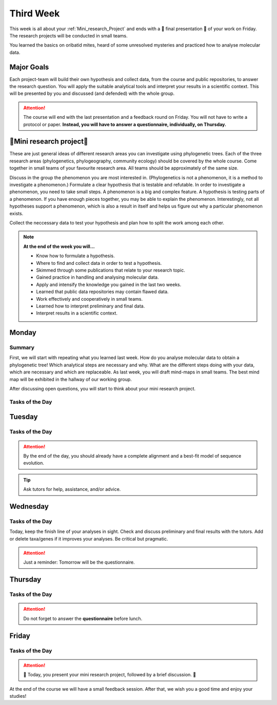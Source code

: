 .. _third-week:
Third Week
===========

This week is all about your :ref:`Mini_research_Project` and ends with a 🎉 final presentation 🎉 of your work on Friday. The research projects will be conducted in small teams.

You learned the basics on oribatid mites, heard of some unresolved mysteries and practiced how to analyse molecular data.

.. _Goals_Third_Week:
Major Goals
-----------

Each project-team will build their own hypothesis and collect data, from the course and public repositories, to answer the research question. You will apply the suitable analytical tools and interpret your results in a scientific context. This will be presented by you and discussed (and defended) with the whole group.

.. attention::

  The course will end with the last presentation and a feedback round on Friday. You will not have to write a protocol or paper. **Instead, you will have to answer a questionnaire, individually, on Thursday.**

.. _Mini_research_Project:
🧬Mini research project🧬
-------------------------

.. tabs::

  .. tab:: Phylogenetics

     .. tabs::

        .. tab:: Possible research questions:

           - Within oribatid mites (e.g. the position of Astigmata within or outside oribatid mites)
           - Within Acari (e.g. are oribatid mites monophyletic?)
           - Within Chelicerata (e.g. are Acari derived or ancestral Chelicerata?)
           - Are phylogenies based on mitochondrial and nuclear genes identical?

  .. tab:: Phylogeography

     .. tabs::

        .. tab:: Possible research questions:

           - Are lineages of holarctic oribatid mite species everywhere?
           - Do parthenogenetic and sexual species have similar recolonisation patterns in Europe?

  .. tab:: Community ecology

     .. tabs::

        .. tab:: Possible research questions:

           - Investigate assembly processes of oribatid mite communities from different habitats or the same habitat from different areas (e.g. are communities phylogenetically clustered or overdispersed, is functional and phylogenetic diversity the same among communities?)

These are just general ideas of different research areas you can investigate using phylogenetic trees. Each of the three research areas (phylogenetics, phylogeography, community ecology) should be covered by the whole course. Come together in small teams of your favourite research area. All teams should be approximately of the same size.

Discuss in the group the phenomenon you are most interested in. (Phylogenetics is not a phenomenon, it is a method to investigate a phenomenon.) Formulate a clear hypothesis that is testable and refutable. In order to investigate a phenomenon, you need to take small steps. A phenomenon is a big and complex feature. A hypothesis is testing parts of a phenomenon. If you have enough pieces together, you may be able to explain the phenomenon. Interestingly, not all hypotheses support a phenomenon, which is also a result in itself and helps us figure out why a particular phenomenon exists.

Collect the neccessary data to test your hypothesis and plan how to split the work among each other.

.. note::

  **At the end of the week you will…**

  - Know how to formulate a hypothesis.
  - Where to find and collect data in order to test a hypothesis.
  - Skimmed through some publications that relate to your research topic.
  - Gained practice in handling and analysing molecular data.
  - Apply and intensify the knowledge you gained in the last two weeks.
  - Learned that public data repositories may contain flawed data.
  - Work effectively and cooperatively in small teams.
  - Learned how to interpret preliminary and final data.
  - Interpret results in a scientific context.


.. _Monday_Third_Week:
Monday
------
Summary
^^^^^^^

First, we will start with repeating what you learned last week. How do you analyse molecular data to obtain a phylogenetic tree! Which analytical steps are necessary and why. What are the different steps doing with your data, which are necessary and which are replaceable. As last week, you will draft mind-maps in small teams. The best mind map will be exhibited in the hallway of our working group.

After discussing open questions, you will start to think about your mini research project.

Tasks of the Day
^^^^^^^^^^^^^^^^

.. tabs::

  .. tab:: Exercise 1
          
     - Think about a research topic you are interested in.
     - Find a team with the same interest.

  .. tab:: Exercise 2

     - Formulate a hypothesis.
     - Explain the hypothesis, what you expect and why.
     - Discuss which data you need to test the hypothesis.
     - Discuss the hypothesis and the data with your tutors.
     - Check the literature if other studies investigated similar topics.
     
     .. note::
     
        The tutors will help you to find publications.

  .. tab:: Exercise 3

     - Start to collect and format the data you need.
     - Build task forces and split the work effectively.

.. _Tuesday_Third_Week:
Tuesday
-------

Tasks of the Day
^^^^^^^^^^^^^^^^

.. tabs::

  .. tab:: Exercise

     - Continue with your :ref:`Mini_research_Project`.
     - Finish collecting and formatting the data you need today.
     - Start the first analyses if possible.
     - Consult the literature.
  
.. attention::

  By the end of the day, you should already have a complete alignment and a best-fit model of sequence evolution.
  
.. tip::

  Ask tutors for help, assistance, and/or advice.

.. _Wednesday_Third_Week:
Wednesday
---------

Tasks of the Day
^^^^^^^^^^^^^^^^

Today, keep the finish line of your analyses in sight. Check and discuss preliminary and final results with the tutors. Add or delete taxa/genes if it improves your analyses. Be critical but pragmatic.

.. tabs::

  .. tab:: Exercise

     By the end of the day, you should have your final results!

  .. tab:: Keep in mind!

     Make sure that you have looked for and consulted scientific papers that deal with your topic. 


.. attention::
   Just a reminder: Tomorrow will be the questionnaire.

.. _Thursday_Third_Week:
Thursday
-------

Tasks of the Day
^^^^^^^^^^^^^^^^

.. tabs::

  .. tab:: Exercise

     Today you wrap up your data, results, and prepare your 🎉 final presentation 🎉. 

.. attention::

  Do not forget to answer the **questionnaire** before lunch.

.. _Friday_Third_Week:
Friday
-------

Tasks of the Day
^^^^^^^^^^^^^^^^

.. attention::

  🎉 Today, you present your mini research project, followed by a brief discussion. 🎉

At the end of the course we will have a small feedback session. After that, we wish you a good time and enjoy your studies!
